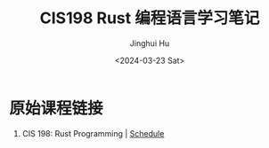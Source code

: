 #+TITLE: CIS198 Rust 编程语言学习笔记
#+AUTHOR: Jinghui Hu
#+EMAIL: hujinghui@buaa.edu.cn
#+DATE: <2024-03-23 Sat>
#+STARTUP: overview num indent
#+OPTIONS: ^:nil

* 原始课程链接
1. CIS 198: Rust Programming | [[http://cis198-2016s.github.io/schedule/][Schedule]]
